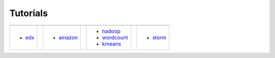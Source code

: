 Tutorials
=========

.. |logo1| image:: images/cover/edx.png
   :height: 75px
   :width: 135px
   :align: middle

.. |logo2| image:: images/cover/amazon.png
   :height: 75px
   :width: 135px
   :align: middle

.. |logo3| image:: images/cover/hadoop.jpg
   :height: 75px
   :width: 135px
   :align: middle

.. |logo4| image:: images/cover/storm.png
   :height: 75px
   :width: 135px
   :align: middle

+--------------+--+--------------+--+--------------+--+--------------+
| |logo1|      |  | |logo2|      |  | |logo3|      |  | |logo4|      |
+--------------+--+--------------+--+--------------+--+--------------+
| - edx_       |  | - amazon_    |  | - hadoop_    |  | - storm_     |
|              |  |              |  | - wordcount_ |  |              |
|              |  |              |  | - kmeans_    |  |              |
+--------------+--+--------------+--+--------------+--+--------------+
 
.. _edx: http://admicloud.github.io/www/HowToCreateOnlineCourses.html
.. _amazon: http://admicloud.github.io/www/HowToUseAmazonCloud.html
.. _hadoop: http://admicloud.github.io/www/SetUpHadoop.html
.. _storm: http://admicloud.github.io/www/storm.html
.. _wordcount: http://admicloud.github.io/www/wordcount.html
.. _kmeans: http://admicloud.github.io/www/kmeans.html
